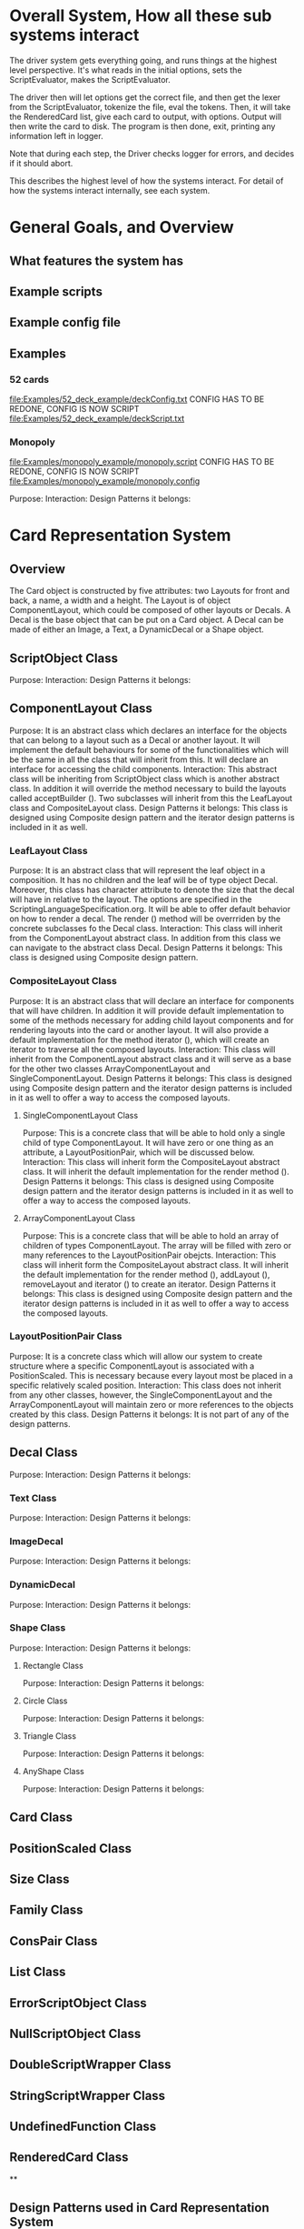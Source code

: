 * Overall System, How all these sub systems interact
The driver system gets everything going, and runs things at the highest level perspective.
It's what reads in the initial options, sets the ScriptEvaluator, makes the ScriptEvaluator.

The driver then will let options get the correct file, and then get the lexer from the ScriptEvaluator, tokenize the file, eval the tokens.
Then, it will take the RenderedCard list, give each card to output, with options.
Output will then write the card to disk.
The program is then done, exit, printing any information left in logger. 

Note that during each step, the Driver checks logger for errors, and decides if it should abort. 

This describes the highest level of how the systems interact.
For detail of how the systems interact internally, see each system.
 
* General Goals, and Overview
** What features the system has
** Example scripts
** Example config file

** Examples
*** 52 cards
file:Examples/52_deck_example/deckConfig.txt
CONFIG HAS TO BE REDONE, CONFIG IS NOW SCRIPT
file:Examples/52_deck_example/deckScript.txt
*** Monopoly
file:Examples/monopoly_example/monopoly.script
CONFIG HAS TO BE REDONE, CONFIG IS NOW SCRIPT
file:Examples/monopoly_example/monopoly.config


Purpose: 
Interaction: 
Design Patterns it belongs:

* Card Representation System
** Overview
The Card object is constructed by five attributes: two Layouts for front and back, a name, a width and a height. The Layout is of object ComponentLayout, which could be composed of other layouts or Decals. A Decal is the base object that can be put on a Card object. A Decal can be made of either an Image, a Text, a DynamicDecal or a Shape object.

** ScriptObject Class
Purpose: 
Interaction: 
Design Patterns it belongs:

** ComponentLayout Class
Purpose:
It is an abstract class which declares an interface for the objects that can belong to a layout such as a Decal or another layout. It will implement the default behaviours for some of the functionalities which will be the same in all the class that will inherit from this. It will declare an interface for accessing the child components.
Interaction: 
This abstract class will be inheriting from ScriptObject class which is another abstract class. In addition it will override the method necessary to build the layouts called acceptBuilder (). Two subclasses will inherit from this the LeafLayout class and CompositeLayout class.
Design Patterns it belongs:
This class is designed using Composite design pattern and the iterator design patterns is included in it as well. 
*** LeafLayout Class
Purpose: 
It is an abstract class that will represent the leaf object in a composition. It has no children and the leaf will be of type object Decal. Moreover, this class has character attribute to denote the size that the decal will have in relative to the layout. The options are specified in the ScriptingLanguageSpecification.org. It will be able to offer default behavior on how to render a decal. The render () method will be overrriden by the concrete subclasses fo the Decal class.
Interaction: 
This class will inherit from the ComponentLayout abstract class. In addition from this class we can navigate to the abstract class Decal.
Design Patterns it belongs:
This class is designed using Composite design pattern.

*** CompositeLayout Class
Purpose: 
It is an abstract class that will declare an interface for components that will have children. In addition it will provide default implementation to some of the methods necessary for adding child layout components and for rendering layouts into the card or another layout. It will also provide a default implementation for the method iterator (), which will create an iterator to traverse all the composed layouts.
Interaction:  
This class will inherit from the ComponentLayout abstract class and it will serve as a base for the other two classes ArrayComponentLayout and SingleComponentLayout.
Design Patterns it belongs:
This class is designed using Composite design pattern and the iterator design patterns is included in it as well to offer a way to access the composed layouts.

**** SingleComponentLayout Class
Purpose: 
This is a concrete class that will be able to hold only a single child of type ComponentLayout. It will have zero or one thing as an attribute, a LayoutPositionPair, which will be discussed below.
Interaction: 
This class will inherit form the CompositeLayout abstract class. It will inherit the default implementation for the render method ().
Design Patterns it belongs:
This class is designed using Composite design pattern and the iterator design patterns is included in it as well to offer a way to access the composed layouts.


**** ArrayComponentLayout Class
Purpose: 
This is a concrete class that will be able to hold an array of children of types ComponentLayout. The array will be filled with zero or many references to the LayoutPositionPair obejcts.
Interaction: 
This class will inherit form the CompositeLayout abstract class. It will inherit the default implementation for the render method (), addLayout (), removeLayout and iterator () to create an iterator.
Design Patterns it belongs:
This class is designed using Composite design pattern and the iterator design patterns is included in it as well to offer a way to access the composed layouts.



*** LayoutPositionPair Class
Purpose: 
It is a concrete class which will allow our system to create structure where a specific ComponentLayout is associated with a PositionScaled. This is necessary because every layout most be placed in a specific relatively scaled position.
Interaction: 
This class does not inherit from any other classes, however, the SingleComponentLayout and the ArrayComponentLayout will maintain zero or more references to the objects created by this class.
Design Patterns it belongs:
It is not part of any of the design patterns.


** Decal Class
Purpose: 
Interaction: 
Design Patterns it belongs:


*** Text Class

Purpose: 
Interaction: 
Design Patterns it belongs:

*** ImageDecal

Purpose: 
Interaction: 
Design Patterns it belongs:

*** DynamicDecal

Purpose: 
Interaction: 
Design Patterns it belongs:

*** Shape Class

Purpose: 
Interaction: 
Design Patterns it belongs:


**** Rectangle Class

Purpose: 
Interaction: 
Design Patterns it belongs:

**** Circle Class

Purpose: 
Interaction: 
Design Patterns it belongs:

**** Triangle Class

Purpose: 
Interaction: 
Design Patterns it belongs:

**** AnyShape Class

Purpose: 
Interaction: 
Design Patterns it belongs:

** Card Class

** PositionScaled Class

** Size Class

** Family Class

** ConsPair Class

** List Class

** ErrorScriptObject Class

** NullScriptObject Class

** DoubleScriptWrapper Class

** StringScriptWrapper Class

** UndefinedFunction Class

** RenderedCard Class

**




** Design Patterns used in Card Representation System
*** Why we used?
*** What we gained?
*** Consequences










* Driver System (Includes Logger, output, options)
** Options Reading system
*** for each class
**** Purpose
**** What patterns it partakes in
*** Design Patterns used
**** Why we used?
**** What we gained?
**** Consequences
** for each class
*** Purpose
*** What patterns it partakes in
** Design Patterns used
*** Why we used?
*** What we gained?
*** Consequences

** Logging system
*** for each class
**** Purpose
**** What patterns it partakes in
*** Design Patterns used
**** Why we used?
**** What we gained?
**** Consequences



* ScriptEvaluator system (Matt) (This includes all the builders, and the Lexer
When ever I say Builders, I mean subclasses of ScriptObjectBuilder

** Builder
*** Why we used?
We have a ScriptObject which needs to be constructed, but the script objects vary quite a bit, and are all constructed differently. 
We can however, use a same general process, of first determining what to make, and then the arguments given.
Thus, we can use a builder to separate the actual construction and representation from the construction process.
The builder itself knows what to do from the parameters given, and the tokens return the correct builder.
The ScriptEvaluator then can run the same process for each builder to receive the script object result.

The Builder itself is only dependent on the ScriptEvaluator, which contains the minimium operations needed for the language. 

This serves as the Director, and the implementor, CardLispScriptEvaluator, could potentially be replaced with a different one, allow the same builders to be used with a different language.

Most however, do not actually need it.
One could simple give a null ScriptObjectEvaluator to those that do not need it. 
Or, one could make a constructor that automatically does this, to avoid the programmer having to worry.
Or, split the ScriptObjectBuilder. 
Keep the existing base, but add another subclass, and give that one the eval.
Then, only the Builders that need it would have it.
If it wasn't late Thursday, I would do this, but the benefits are minor, if any.
Since ScriptObject often need the environment for look ups, it some ScriptObjects could be made, but some couldn't. Thus, even if the dependency on the ScriptEvaluator was removed for some builders, we wouldn't know when something that does require it might be made.
Transparency would be loss either way, and it doesn't make sense to try to build ScriptObjects outside the script.

**** To Summarize
Thus, the builders can be used with a variety of languages, and some could be used anywhere, although doing so would cost some transparency.
They effectively isolate building objects from the rest of the scripting language, and allow a uniform process to create them all.
They enable easily changing the construction process for a new object, and adding new builders can be used to add new language features.


*** What we gained?
- Ability to easily change how a certain thing is constructed, just replace the builder
- The same process to construct all ScriptBuilders
- Can add new products by putting in new builders
*** Consequences
- Lots of builder classes, complicated design. 
- Builder might be overkill for some simple objects constructed.
- Builder has access to script evaluator, which is needed for construction, but is some coupling.
  - Evaluator has a big larger interface than it should to allow this coupling with the builders.
*** Where used
In the ScriptObjectBuilder, and subclasses

** Visitor
*** Why we used?
Needed to perform various operations across the various forms of ScriptObjects, both for rendering, and to construct ScriptObjects that contain ScriptObjects. 
Avoids need to cast when retrieving a ScriptObject from the environment, the ScriptObject tells the visiter what is being added. 
*** What we gained?
- Ability to avoid casting when adding parameters, and retrieving variables from the environment.
*** Consequences
- Must modify the ScriptObjectBuilder class for each new ScriptObject made
  - However, since their is a default for adding, that is, to forward to addScriptObject for an unexpected/unneeded type, only the concrete builders that need to deal with this new type need to be modified, so in practice, not a big problem
- Visiter has lots of methods, potentially lots to inherit.
  
*** Where used
In the ScriptObjectBuilder, and subclasses.
** State ( Builders )
*** Why we used?
Most of the  ScruptObjectBuilder concrete subclassess change what they do depending on what arguments are given in. Generally they need to choose how to create the thing they are supposed to build, based on arguments are given in. There are some cases where a builder might choose between a few different, but similar, concrete class based on the arguments. And some other of the ScriptObjects are only valid if certain arguments are given, and until then, the context doesn't know if valid arguments were given!

This results in a context that needs to mantain its state, and change what it does based on what arguments have been given in.
The state pattern is an ideal fit for this.
Also, most builders have an error state they will go to if an invalid sequence of arguments occurs. 
*** What we gained?
- Builders isolate behavior in state.
  - No need for conditional logic to check what should be done, states handle this.
*** Consequences
- Many of the context (Builders) have to provide numerous extra operations to support the tight coupling between the two, some of which potentially violate state.
  - However, since the Builders will almost always be treated as their super class, ScriptObjectBuilder, which has a much tighter interface, this is a non-issue. 
  - Additionally, since the states are to be implemented as inner classes, these operations need not be part of the public interface, again making it a non-issue. 

    
** FactoryMethod 
*** Where used
In the ScriptEvalutor interface, getLexer.
Returns a implementor of the Lexer interface. 

While right now there is only one Lexer implementor, if another language were added, this would change.

*** Why?
If another language is added, then we will want to ensure we are using the correct scripting lexer for it.
This ensures that with the parallel type hierarchy, the correct lexer and ScriptEvaluator are used.
Since it is just a pair, an abstract factory is overkill, a single method will do.
    
** Adapter (String/Double wrappers are tailored object adapters)
*** Why we used?
The Scripting language contains two types of Atom literals. These are numbers (doubles), and strings. 
We want to use Javas built in String and double type, but those can't be aggregated with the rest of the ScriptObjects. String could potentially be stored as common type Object, but then we'd lose the ScriptObject specific stuff. double could be boxed in Double, and then stored as object, but same issue.
The solution, is to make tailored object adapters, one for each type.
They each have just one operation to adapt, which is to get the value.
This lets the double and String be used with the rest of the ScriptObjects in the system.
*** What we gained?
double, and String can now be used with their Adapters as if they were any other ScriptObject sub type.
*** Consequences
- Inefficiency of an extra object, and an extra reference to follow.

** Protection Proxy (String/Double wrappers)
*** Why we used?
These are constant values, they shouldn't be changed. (If set was added, then this would change, and we would need to add a set method to the proxies. This would still be good, as it would ensure the objects can only be changed one way.)

*** What we gained?
- String/Double ScriptObjects cannot be changed, and if that changes, it will be through one easily monitorable point.
*** Consequences
- Inefficiency of an extra object, and an extra reference to follow.

  
** ScriptEvaluator and the Facade Patter
The ScriptEvaluator was originally going to just be a Facade. 
The ScriptObjectBuilder subclasses would be fine to use without it, and could be used separately on tokens.
However, as the Environment got more complicated, and a current working directory path was needed, the ScriptObject became coupled with the Builders. 
A possible redesign would to make a data interface, which would be all the Builders dependended on, which could then enable the ScriptEvaluator to just be a Facade. However, I do not think that much would be gained from this, and while it is a fairly easy change to make, it is probably not worth the effort.
A more worthwhile Facade could be to make something that takes in a file path, runs the Lexer on it, then the ScriptEvaluator, but this would still be a fairly minor thing.

This being a fairly minor thing is the main reason I believe this not being a Facade is not a problem, the things it is doing are fairly simple. While it is interacting with a complex subsystem, the interactions are fairly simple.


** Composite  for ScriptObject and Token?
*** ScriptObject
ScriptObject and Token both feature recursive composition. 
However, for the ScriptObject, this is limited to just a few special cases, and the ScriptObject has no child management operations. 
Additionally, it's intent is not to represent part-whole hierarchies, or to let clients treat individuals/collections uniformly.
It's intention is to provide a common type, with some common functionality for all objects that exist in the scripting language. Then, code can interact with these objects, and only know that it is some object from the scripting language, but not care exactly what it is.
 - Not Composite pattern
*** Token
The Token features an ExpressionToken, which can have other tokens as arguments, and these can be further expression tokens. The rest of the Tokens are leaves.
The Token type also contains basic child management, in the form of getting the list of arguments as tokens.
Leaf tokens return an empty list. 
The intent is to enable an expression to be treated the same, regardless of whether it is a simple literal, a simple expression, or a bunch of sub expressions. 
- Thus, this is an example of composite pattern
**** Why we used?
Used to enable expression tokens to be made up of subexpressions, and for any piece of an expression to be treated the same when iterating through it, regardless of if it is a Variable, Expression, or Atom literal.
**** What we gained?
- ScriptEvaluator is simple, it does a simple iteration through the tokens. 
- When designing, was able to fairly easily split the original AtomToken into two subclasses, which fit better. Flexibility in adding Token types. 
- Tokens are similar to existing textual structure of language, easy to parse into tokens.
**** Consequences
- The getArguments() is unneeded for most tokens, which are leaves
  - But at least well defined, it's just empty!

** Prototype (Builders)
*** Why we used?
Some of the Builders are paramtized and configured. (The FunctionBuilder is the main one).
Additionally, need a way to get a new instance of the correct builders. 
One option is to store class objects, or a giant conditional statement for each builder.
But the latter hard codes them, and makes it hard to add dynamically (needed for FunctionBuilder), and both don't allow builders that have been configured to be stored. 

While the FunctionBuilder is the main one that needs this, to store the FunctionBody and arguments it is given, and then stored with, it allows flexibility for future builders.
For example, a number operation builder might have one builder concrete class, that takes in the operation to do, +,-,/,*,etc, and then store that builder paramatized with each operation as a prototype.

*** Implementation note
For most of the builders, they are easy to clone. 
They are stored with their freshly constructed state, and don't have much to share.
They can share the initial state, but upon changing state, the clone will get it's own.
The only condition is that any change to the clone shouldn't effect the original.
Lists should be cloned, but items don't need to be deep copied. 
ScriptObjects can be shared, as they are not changed after being constructed.
(If the builder has the object it is constructing, and thus changing, then it should either set a new one, or deep copy it on clone.)
Since Tokens are not changed, the FunctionBuilder can share these.
*** What we gained?
- Can store Builders in the factory easily, and retrieve them via cloning.
- Can change a builder to change an operation, and then store it under a new name, essentially adding a builder to the system.
*** Consequences
- Clone adds some complications.
  - Need to be careful of what can be shared, what must be deep copied. 
** Abstract Factory with Prototypes
*** Why we used?
*** What we gained?
- Enabled tokens to easily retrieve the Builder they need.
- To be able to store the Builders created for defined functions, and retrieve them as if they were the predefined Builders
- To lesson hard coding Builder types in tokens.
- Provide a central repository of the builder prototype. 
*** Consequences
- Memory consequence, Builder prototypes use memory in the map.
- String comparisons can be more expensive time wise than hard coded class instances. 

** Lexer
*** Purpose
To take an input file, and return a list of tokens from it. 
A fairly simple interface, see the UML for decals.

To add support for additional scripting language, provided that the language can be represented with the existing token, just make a new implementor of the interface, and a corresponding ScriptEvaluator implementor!

*** UML
file:Structure_UML/LexerUML.png
*** Token
**** Types
***** VariableToken
- Leaf token, holds a var name.
***** AtomToken
****** StringAtomToken
- Leaf token, holds a string.
****** DoubleAtomToken
- Leaf token, holds a double.
***** ParseErrorToken
- Leaf token, represents an error that occured during parsing.
***** ExpressionToken
- The composite of the layouts.
  - Holds other tokens, they are the arguments given to the expression.
  - Holds the name of the function invoked.
**** Purpose
To represent a the language in objects, rather than plain text.
To destringify it. 
That logic can be put in one place, the lexer.
Each token then knows what it is, and knows what builder to get. 
This separates the text representation of the scripting language, from the objects it creates.

** ScriptEvaluator 
*** Environment Subsystem
**** Environment 
An environment frame.
Holds a map of strings to defined variables, and a BuilderFactory.
**** EnvrionmentList
The Environment for the language.
Contains a list of Environments, and operations to check from the most recently defined to the original, global env if a variable, or builder is defined.
Can also manage and remove environments. 
Calling a function will add a frame to this, exiting a function removes said frame.
**** BuilderFactory
Holds the builder prototypes in a map. 
Can add, and retrieve them from the map. 

*** Builder subsystem
The meat of this system.
ScriptObjectBuilder has numerous concrete builders.
Generally, one for each ScriptObject subclass. 
- See the UML for a complete list.
The goal of these builders is to know how to construct a ScriptObject. 
Adding a new object just requires adding a new builder for it, and then adding a new method.
Only the appropriate sub Builders need to care about said new ScriptObject, so unlike with the usual visiter pattern, not all the Builder Visiters need to be updated. 

They encapsulate building a script object.

See the Builder section earlier for more info.

*** RenderedCard
A simple POD class, holds the rendered images of the card, plus it's name.


** Interactions
The ScriptEvaluator implementor is what will go through the tokens, and run the constructor process on the builder.
The driver gets a Lexer from said implementor, and then uses that lexer to make Tokens.
The driver then uses the ScriptEvaluator to eval those tokens. 
The tokens know what builder to make, and may do some small configuration to it. 
Then the builders get directed, as said above. 
When all the tokens are finished, the driver will retrieve the rendered cards.

*** CardRepresentation system and Decal interactions
- The ScriptEvaluator interacts with the CardRepresentation, and Decals fairly heavily.
  - The builders create decals, and place them in leaf-layouts.
  - The builders create, and assemble layouts.
  - The builders create cards, and give them layouts.
  - The builders create families.
  - Render will call .render on a card, with the given families.
    - After doing this, the result will be stored
  - All objects defined are stored in the environment of the ScriptEvaluator
** Note on Lexer + ScriptEvaluator interfaces
Parallel hierarchy!
For each language supported, there will be a ScriptEvaluator + a Lexer implementor pair for it!


